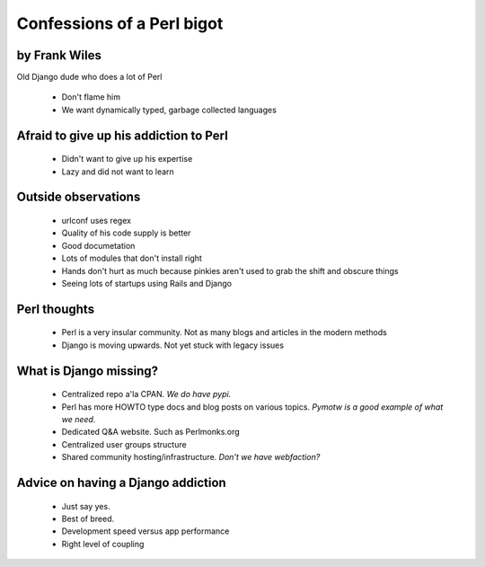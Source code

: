 ===========================
Confessions of a Perl bigot
===========================

by Frank Wiles
~~~~~~~~~~~~~~~

Old Django dude who does a lot of Perl

 * Don't flame him
 * We want dynamically typed, garbage collected languages
 
Afraid to give up his addiction to Perl
~~~~~~~~~~~~~~~~~~~~~~~~~~~~~~~~~~~~~~~

 * Didn't want to give up his expertise
 * Lazy and did not want to learn
 
Outside observations
~~~~~~~~~~~~~~~~~~~~

 * urlconf uses regex
 * Quality of his code supply is better
 * Good documetation
 * Lots of modules that don't install right
 * Hands don't hurt as much because pinkies aren't used to grab the shift and obscure things
 * Seeing lots of startups using Rails and Django

Perl thoughts
~~~~~~~~~~~~~

 * Perl is a very insular community. Not as many blogs and articles in the modern methods
 * Django is moving upwards. Not yet stuck with legacy issues
 
What is Django missing?
~~~~~~~~~~~~~~~~~~~~~~~~~

 * Centralized repo a'la CPAN. `We do have pypi.` 
 * Perl has more HOWTO type docs and blog posts on various topics. `Pymotw is a good example of what we need.`
 * Dedicated Q&A website. Such as Perlmonks.org
 * Centralized user groups structure
 * Shared community hosting/infrastructure. `Don't we have webfaction?`
 
Advice on having a Django addiction
~~~~~~~~~~~~~~~~~~~~~~~~~~~~~~~~~~~~

 * Just say yes.
 * Best of breed.
 * Development speed versus app performance
 * Right level of coupling